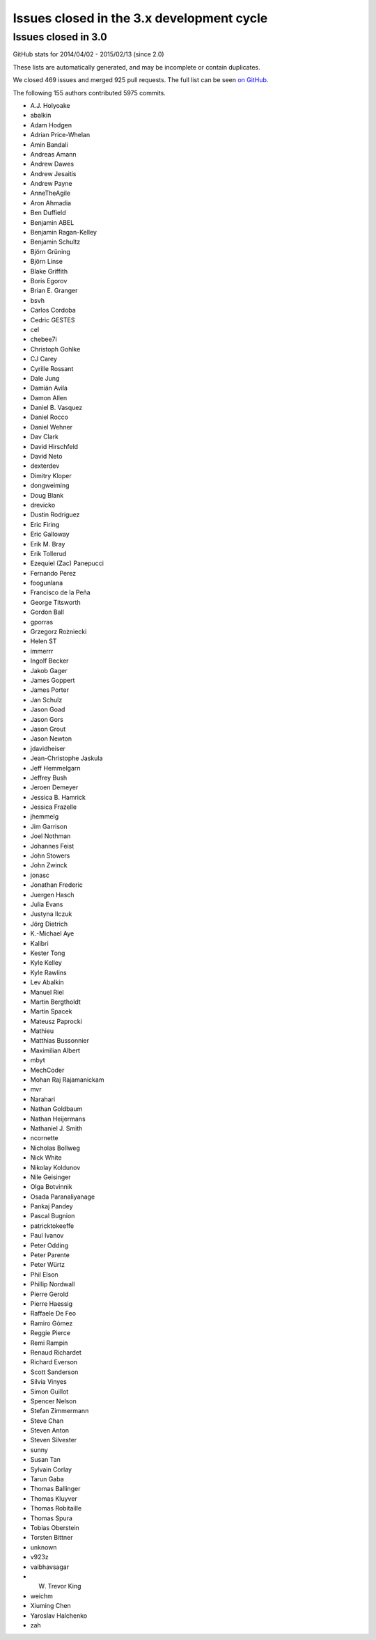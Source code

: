 .. _issues_list_3:

Issues closed in the 3.x development cycle
==========================================

Issues closed in 3.0
----------------------

GitHub stats for 2014/04/02 - 2015/02/13 (since 2.0)

These lists are automatically generated, and may be incomplete or contain duplicates.

We closed 469 issues and merged 925 pull requests.
The full list can be seen `on GitHub <https://github.com/ipython/ipython/milestones/3.0>`_.

The following 155 authors contributed 5975 commits.

* A.J. Holyoake
* abalkin
* Adam Hodgen
* Adrian Price-Whelan
* Amin Bandali
* Andreas Amann
* Andrew Dawes
* Andrew Jesaitis
* Andrew Payne
* AnneTheAgile
* Aron Ahmadia
* Ben Duffield
* Benjamin ABEL
* Benjamin Ragan-Kelley
* Benjamin Schultz
* Björn Grüning
* Björn Linse
* Blake Griffith
* Boris Egorov
* Brian E. Granger
* bsvh
* Carlos Cordoba
* Cedric GESTES
* cel
* chebee7i
* Christoph Gohlke
* CJ Carey
* Cyrille Rossant
* Dale Jung
* Damián Avila
* Damon Allen
* Daniel B. Vasquez
* Daniel Rocco
* Daniel Wehner
* Dav Clark
* David Hirschfeld
* David Neto
* dexterdev
* Dimitry Kloper
* dongweiming
* Doug Blank
* drevicko
* Dustin Rodriguez
* Eric Firing
* Eric Galloway
* Erik M. Bray
* Erik Tollerud
* Ezequiel (Zac) Panepucci
* Fernando Perez
* foogunlana
* Francisco de la Peña
* George Titsworth
* Gordon Ball
* gporras
* Grzegorz Rożniecki
* Helen ST
* immerrr
* Ingolf Becker
* Jakob Gager
* James Goppert
* James Porter
* Jan Schulz
* Jason Goad
* Jason Gors
* Jason Grout
* Jason Newton
* jdavidheiser
* Jean-Christophe Jaskula
* Jeff Hemmelgarn
* Jeffrey Bush
* Jeroen Demeyer
* Jessica B. Hamrick
* Jessica Frazelle
* jhemmelg
* Jim Garrison
* Joel Nothman
* Johannes Feist
* John Stowers
* John Zwinck
* jonasc
* Jonathan Frederic
* Juergen Hasch
* Julia Evans
* Justyna Ilczuk
* Jörg Dietrich
* K.-Michael Aye
* Kalibri
* Kester Tong
* Kyle Kelley
* Kyle Rawlins
* Lev Abalkin
* Manuel Riel
* Martin Bergtholdt
* Martin Spacek
* Mateusz Paprocki
* Mathieu
* Matthias Bussonnier
* Maximilian Albert
* mbyt
* MechCoder
* Mohan Raj Rajamanickam
* mvr
* Narahari
* Nathan Goldbaum
* Nathan Heijermans
* Nathaniel J. Smith
* ncornette
* Nicholas Bollweg
* Nick White
* Nikolay Koldunov
* Nile Geisinger
* Olga Botvinnik
* Osada Paranaliyanage
* Pankaj Pandey
* Pascal Bugnion
* patricktokeeffe
* Paul Ivanov
* Peter Odding
* Peter Parente
* Peter Würtz
* Phil Elson
* Phillip Nordwall
* Pierre Gerold
* Pierre Haessig
* Raffaele De Feo
* Ramiro Gómez
* Reggie Pierce
* Remi Rampin
* Renaud Richardet
* Richard Everson
* Scott Sanderson
* Silvia Vinyes
* Simon Guillot
* Spencer Nelson
* Stefan Zimmermann
* Steve Chan
* Steven Anton
* Steven Silvester
* sunny
* Susan Tan
* Sylvain Corlay
* Tarun Gaba
* Thomas Ballinger
* Thomas Kluyver
* Thomas Robitaille
* Thomas Spura
* Tobias Oberstein
* Torsten Bittner
* unknown
* v923z
* vaibhavsagar
* W. Trevor King
* weichm
* Xiuming Chen
* Yaroslav Halchenko
* zah
